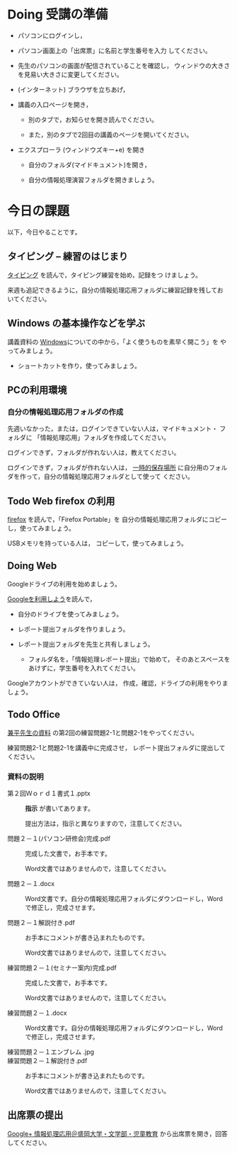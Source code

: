 # 2016.10.27 4回目

* Doing 受講の準備

- パソコンにログインし，

- パソコン画面上の「出席票」に名前と学生番号を入力
  してください。

- 先生のパソコンの画面が配信されていることを確認し，
  ウィンドウの大きさを見易い大きさに変更してください。

- (インターネット) ブラウザを立ちあげ，

- 講義の入口ページを開き，

  - 別のタブで，お知らせを開き読んでください。

  - また，別のタブで2回目の講義のページを開いてください。

- エクスプローラ (ウィンドウズキー+e) を開き

  - 自分のフォルダ(マイドキュメント)を開き，

  - 自分の情報処理演習フォルダを開きましょう。

* 今日の課題

以下，今日やることです。

** タイピング -- 練習のはじまり

[[./typing.org][タイピング]] を読んで，タイピング練習を始め，記録をつ
けましょう。

来週も追記できるように，自分の情報処理応用フォルダに練習記録を残してお
いてください。

** Windows の基本操作などを学ぶ

講義資料の [[./Windows.org][Windows]]についての中から，「よく使うものを素早く開こう」を
やってみましょう。

- ショートカットを作り，使ってみましょう。

** PCの利用環境

*** 自分の情報処理応用フォルダの作成 

    先週いなかった，または，ログインできていない人は，マイドキュメント・
    フォルダに 「情報処理応用」フォルダを作成してください。

    ログインできず，フォルダが作れない人は，教えてください。

    ログインできず，フォルダが作れない人は，
    [[https://drive.google.com/open?id=0BwUWvGKIXA9PMnJOTWs0U0dad00][一時的保存場所]]
    に自分用のフォルダを作って，自分の情報処理応用フォルダとして使って
    ください。

** Todo Web firefox の利用

[[./firefox.org][firefox]] を読んで，「Firefox Portable」を
自分の情報処理応用フォルダにコピーし，使ってみましょう。

USBメモリを持っている人は， コピーして，使ってみましょう。


** Doing Web 
   
   Googleドライブの利用を始めましょう。

   [[./Google.org][Googleを利用しよう]]を読んで，

   - 自分のドライブを使ってみましょう。
   - レポート提出フォルダを作りましょう。
   - レポート提出フォルダを先生と共有しましょう。

     - フォルダ名を，「情報処理レポート提出」で始めて，
       そのあとスペースをあけずに，学生番号を入れてください。
       
   Googleアカウントができていない人は，
   作成，確認，ドライブの利用をやりましょう。

** Todo Office 

   [[https://drive.google.com/open?id=0BwUWvGKIXA9PVWZvVVgtOG5kZjg][兼平先生の資料]] の第2回の練習問題2-1と問題2-1をやってください。

   練習問題2-1と問題2-1を講義中に完成させ，
   レポート提出フォルダに提出してください。

*** 資料の説明

   - 第２回Ｗｏｒｄ１書式１.pptx :: 
	*指示* が書いてあります。

	提出方法は，指示と異なりますので，注意してください。

   - 問題２－１(パソコン研修会)完成.pdf ::
	完成した文書で，お手本です。

        Word文書ではありませんので，注意してください。

   - 問題２－１.docx ::
	Word文書です。自分の情報処理応用フォルダにダウンロードし，Word で修正し，完成させます。
	
   - 問題２－１解説付き.pdf ::
	お手本にコメントが書き込まれたものです。

        Word文書ではありませんので，注意してください。

   - 練習問題２－１(セミナー案内)完成.pdf ::
	完成した文書で，お手本です。

        Word文書ではありませんので，注意してください。

   - 練習問題２－１.docx ::
	Word文書です。自分の情報処理応用フォルダにダウンロードし，Word で修正し，完成させます。

   - 練習問題２－１エンブレム .jpg ::
	
   - 練習問題２－１解説付き.pdf ::
	お手本にコメントが書き込まれたものです。

        Word文書ではありませんので，注意してください。

#+END_SRC

** 出席票の提出

[[https://plus.google.com/communities/109024061748990090847][Google+ 情報処理応用＠盛岡大学・文学部・児童教育]]
から出席票を開き，回答してください。
